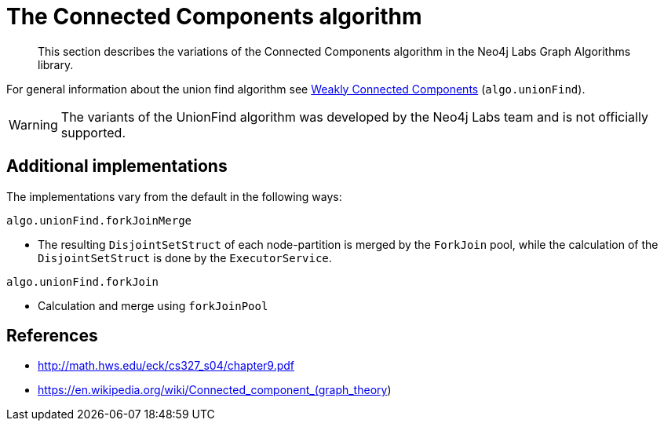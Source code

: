 [[labs-algorithms-connected-components]]
= The Connected Components algorithm

[abstract]
--
This section describes the variations of the Connected Components algorithm in the Neo4j Labs Graph Algorithms library.
--

For general information about the union find algorithm see <<algorithms-wcc, Weakly Connected Components>> (`algo.unionFind`).

[WARNING]
--
The variants of the UnionFind algorithm was developed by the Neo4j Labs team and is not officially supported.
--

[[labs-algorithms-connected-components-imp]]
== Additional implementations

The implementations vary from the default in the following ways:

`algo.unionFind.forkJoinMerge`

* The resulting `DisjointSetStruct` of each node-partition is merged by the `ForkJoin` pool, while the calculation of the `DisjointSetStruct` is done by the `ExecutorService`.

`algo.unionFind.forkJoin`

* Calculation and merge using `forkJoinPool`


ifndef::env-docs[]
== References

// tag::references[]

* http://math.hws.edu/eck/cs327_s04/chapter9.pdf
* https://en.wikipedia.org/wiki/Connected_component_(graph_theory)

// end::references[]
endif::env-docs[]

ifdef::implementation[]
// tag::implementation[]


== Implementation details

:leveloffset: +1
// copied from: https://github.com/neo4j-contrib/neo4j-graph-algorithms/issues/79

_Connected Components_ or _Union Find_ basically finds sets of connected nodes where each node is reachable from any other node in the same set. One implementation also evaluates a Predicate on each relation which allows partitioning of the graph based on Relationships and Properties.

## Progress

- [x] single threaded implementation
- [x] tests
- [x] simple benchmark
- [x] implement procedure
- [x] benchmark on bigger graphs
- [x] parallelization
- [x] evaluation

## Requirements

`AllRelationshipIterator` & `Weights`

## Data structured involved

We use a disjoint-set-structure which is based on a parent-array-tree. The DSS can be used to efficiently ask if two nodes are reachable by each other. [More](https://en.wikipedia.org/wiki/Disjoint-set_data_structure)

## ToDo

### benchmark

Implement benchmark on big graph &

- stream nodeId-setId pairs
- calculate setSize-setCount


### parallelization

One approach to parallelize _Union Find_ might be _relationship partitioning_ where each thread performs the execution into it's own DSS instance on a subset of relationships. So each thread calculates a distinct set of unions. Later we can merge each DSS pairwise which can also be perfomed in parallel. Nonetheless the memory consumption might be high due to the preallocated array in DSS. We could also switch to a growing container if this is a problem.

### evaluation

- Performance tests on different dataset sizes / level of concurrency


== Details

- writes a cluster-id to each node representing the a connected component where each node
is reachable from any other node


=== algo.unionFind

- if a threshold configuration parameter is supplied only relationships with a property value higher then the threshold
are merged


=== algo.unionFind.queue

- parallel Union Find using ExecutorService only.
- Algorithm based on the idea that DisjointSetStruct can be built using just a partition of the nodes
which are then merged pairwise.
- The implementation is based on a queue which acts as a buffer for each computed DSS. As long as there are
more elements on the queue the algorithm takes two, merges them and adds its result to the queue until only
1 element remains.


=== algo.unionFind.forkJoinMerge

-  Like in *exp1* the resulting DSS of each node-partition is merged by the ForkJoin pool while
the calculation of the DSS is done by the ExecutorService.


=== algo.unionFind.forkJoin

- calculation and merge using forkJoinPool

// end::implementation[]
endif::implementation[]
